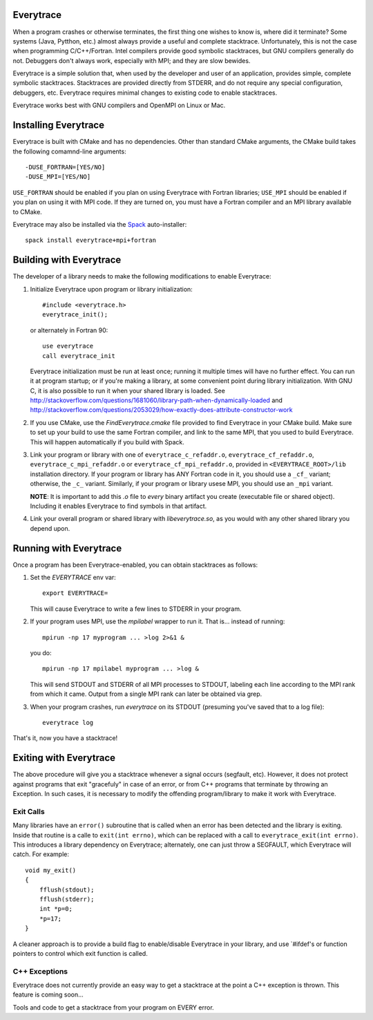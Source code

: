 Everytrace
===========

When a program crashes or otherwise terminates, the first thing one wishes to know is, where did it terminate?  Some systems (Java, Pytthon, etc.) almost always provide a useful and complete stacktrace.  Unfortunately, this is not the case when programming C/C++/Fortran.  Intel compilers provide good symbolic stacktraces, but GNU compilers generally do not.  Debuggers don't always work, especially with MPI; and they are slow bewides.

Everytrace is a simple solution that, when used by the developer and user of an application, provides simple, complete symbolic stacktraces.  Stacktraces are provided directly from STDERR, and do not require any special configuration, debuggers, etc.  Everytrace requires minimal changes to existing code to enable stacktraces.

Everytrace works best with GNU compilers and OpenMPI on Linux or Mac.

Installing Everytrace
=======================

Everytrace is built with CMake and has no dependencies.  Other than standard CMake arguments, the CMake build takes the following comamnd-line arguments::

      -DUSE_FORTRAN=[YES/NO]
      -DUSE_MPI=[YES/NO]

``USE_FORTRAN`` should be enabled if you plan on using Everytrace with Fortran libraries; ``USE_MPI`` should be enabled if you plan on using it with MPI code.  If they are turned on, you must have a Fortran compiler and an MPI library available to CMake.

Everytrace may also be installed via the Spack_ auto-installer::

    spack install everytrace+mpi+fortran

.. _Spack: http://github.com/llnl/spack

Building with Everytrace
==========================

The developer of a library needs to make the following modifications to enable Everytrace:

1. Initialize Everytrace upon program or library initialization::

    #include <everytrace.h>
    everytrace_init();
    
   or alternately in Fortran 90::
  
    use everytrace
    call everytrace_init
    
   Everytrace initialization must be run at least once; running it multiple times will have no further effect.  You can run it at program startup; or if you're making a library, at some convenient point during library initialization.  With GNU C, it is also possible to run it when your shared library is loaded.  See http://stackoverflow.com/questions/1681060/library-path-when-dynamically-loaded and http://stackoverflow.com/questions/2053029/how-exactly-does-attribute-constructor-work

2. If you use CMake, use the `FindEverytrace.cmake` file provided to find Everytrace in your CMake build.  Make sure to set up your build to use the same Fortran compiler, and link to the same MPI, that you used to build Everytrace.  This will happen automatically if you build with Spack.

3. Link your program or library with one of ``everytrace_c_refaddr.o``, ``everytrace_cf_refaddr.o``, ``everytrace_c_mpi_refaddr.o`` or ``everytrace_cf_mpi_refaddr.o``, provided in ``<EVERYTRACE_ROOT>/lib`` installation directory.  If your program or library has ANY Fortran code in it, you should use a ``_cf_`` variant; otherwise, the ``_c_`` variant.  Similarly, if your program or library usese MPI, you should use an ``_mpi`` variant.

   **NOTE**: It is important to add this `.o` file to *every* binary artifact you create (executable file or shared object).  Including it enables Everytrace to find symbols in that artifact.
  
4. Link your overall program or shared library with `libeverytrace.so`, as you would with any other shared library you depend upon.

Running with Everytrace
=========================

Once a program has been Everytrace-enabled, you can obtain stacktraces as follows:

1. Set the `EVERYTRACE` env var::
 
    export EVERYTRACE=

   This will cause Everytrace to write a few lines to STDERR in your program.

2. If your program uses MPI, use the `mpilabel` wrapper to run it.  That is... instead of running::

    mpirun -np 17 myprogram ... >log 2>&1 &
   
   you do::
   
    mpirun -np 17 mpilabel myprogram ... >log &

   This will send STDOUT and STDERR of all MPI processes to STDOUT, labeling each line according to the MPI rank from which it came.  Output from a single MPI rank can later be obtained via grep.

3. When your program crashes, run `everytrace` on its STDOUT (presuming you've saved that to a log file)::
 
    everytrace log
    
That's it, now you have a stacktrace!

Exiting with Everytrace
=========================

The above procedure will give you a stacktrace whenever a signal occurs (segfault, etc).  However, it does not protect against programs that exit "gracefuly" in case of an error, or from C++ programs that terminate by throwing an Exception.  In such cases, it is necessary to modify the offending program/library to make it work with Everytrace.

Exit Calls
------------

Many libraries have an ``error()`` subroutine that is called when an error has been detected and the library is exiting.  Inside that routine is a calle to ``exit(int errno)``, which can be replaced with a call to ``everytrace_exit(int errno)``.  This introduces a library dependency on Everytrace; alternately, one can just throw a SEGFAULT, which Everytrace will catch.  For example::

    void my_exit()
    {
        fflush(stdout);
        fflush(stderr);
        int *p=0;
        *p=17;
    }

A cleaner approach is to provide a build flag to enable/disable Everytrace in your library, and use `#ifdef's or function pointers to control which exit function is called.

C++ Exceptions
----------------

Everytrace does not currently provide an easy way to get a stacktrace at the point a C++ exception is thrown.  This feature is coming soon...



Tools and code to get a stacktrace from your program on EVERY error.
